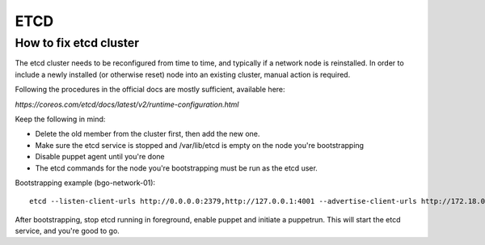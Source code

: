 ====
ETCD
====

How to fix etcd cluster
=======================

The etcd cluster needs to be reconfigured from time to time, and typically if a
network node is reinstalled. In order to include a newly installed (or
otherwise reset) node into an existing cluster, manual action is required.

Following the procedures in the official docs are mostly sufficient, available
here:

`https://coreos.com/etcd/docs/latest/v2/runtime-configuration.html`

Keep the following in mind:

* Delete the old member from the cluster first, then add the new one.
* Make sure the etcd service is stopped and /var/lib/etcd is empty on the node you're bootstrapping
* Disable puppet agent until you're done
* The etcd commands for the node you're bootstrapping must be run as the etcd user.

Bootstrapping example (bgo-network-01)::

  etcd --listen-client-urls http://0.0.0.0:2379,http://127.0.0.1:4001 --advertise-client-urls http://172.18.0.71:2379 --listen-peer-urls http://0.0.0.0:2380 --initial-advertise-peer-urls http://172.18.0.71:2380 --data-dir /var/lib/etcd/bgo-network-01.etcd

After bootstrapping, stop etcd running in foreground, enable puppet and
initiate a puppetrun. This will start the etcd service, and you're good to go.
